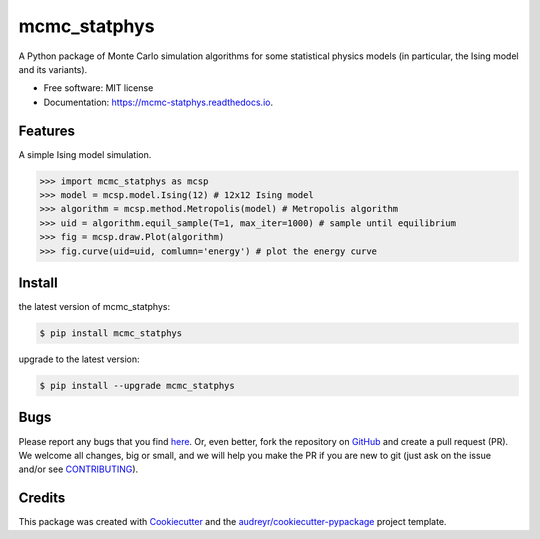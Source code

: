 =============
mcmc_statphys
=============


.. image:: https://img.shields.io/pypi/v/mcmc_statphys.svg
        :target: https://pypi.python.org/pypi/mcmc_statphys

.. image:: https://img.shields.io/travis/uynajgi/mcmc_statphys.svg
        :target: https://travis-ci.com/uynajgi/mcmc_statphys

.. image:: https://readthedocs.org/projects/mcmc-statphys/badge/?version=latest
        :target: https://mcmc-statphys.readthedocs.io/en/latest/?version=latest
        :alt: Documentation Status




A Python package of Monte Carlo simulation algorithms for some statistical physics models (in particular, the Ising model and its variants).


* Free software: MIT license
* Documentation: https://mcmc-statphys.readthedocs.io.


Features
--------

A simple Ising model simulation.

.. code-block:: python

    >>> import mcmc_statphys as mcsp
    >>> model = mcsp.model.Ising(12) # 12x12 Ising model
    >>> algorithm = mcsp.method.Metropolis(model) # Metropolis algorithm
    >>> uid = algorithm.equil_sample(T=1, max_iter=1000) # sample until equilibrium
    >>> fig = mcsp.draw.Plot(algorithm) 
    >>> fig.curve(uid=uid, comlumn='energy') # plot the energy curve

Install
-------

the latest version of mcmc_statphys: 

.. code-block:: console

    $ pip install mcmc_statphys

upgrade to the latest version:

.. code-block:: console

    $ pip install --upgrade mcmc_statphys

Bugs
----

Please report any bugs that you find `here`_. Or, even better, fork the repository on `GitHub`_ and create a pull request (PR). We welcome all changes, big or small, and we will help you make the PR if you are new to git (just ask on the issue and/or see `CONTRIBUTING`_).

.. _here: https://github.com/uynajgi/mcmc_statphys/issues
.. _GitHub: https://github.com/uynajgi/mcmc_statphys/
.. _CONTRIBUTING: https://mcmc-statphys.readthedocs.io/en/latest/contributing.html

Credits
-------

This package was created with Cookiecutter_ and the `audreyr/cookiecutter-pypackage`_ project template.

.. _Cookiecutter: https://github.com/audreyr/cookiecutter
.. _`audreyr/cookiecutter-pypackage`: https://github.com/audreyr/cookiecutter-pypackage
